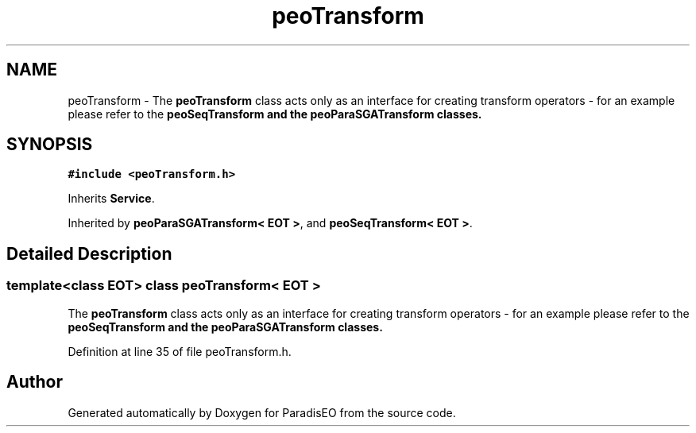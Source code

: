 .TH "peoTransform" 3 "22 Dec 2006" "ParadisEO" \" -*- nroff -*-
.ad l
.nh
.SH NAME
peoTransform \- The \fBpeoTransform\fP class acts only as an interface for creating transform operators - for an example please refer to the \fB\fBpeoSeqTransform\fP\fP and the \fB\fBpeoParaSGATransform\fP\fP classes.  

.PP
.SH SYNOPSIS
.br
.PP
\fC#include <peoTransform.h>\fP
.PP
Inherits \fBService\fP.
.PP
Inherited by \fBpeoParaSGATransform< EOT >\fP, and \fBpeoSeqTransform< EOT >\fP.
.PP
.SH "Detailed Description"
.PP 

.SS "template<class EOT> class peoTransform< EOT >"
The \fBpeoTransform\fP class acts only as an interface for creating transform operators - for an example please refer to the \fB\fBpeoSeqTransform\fP\fP and the \fB\fBpeoParaSGATransform\fP\fP classes. 
.PP
Definition at line 35 of file peoTransform.h.

.SH "Author"
.PP 
Generated automatically by Doxygen for ParadisEO from the source code.

